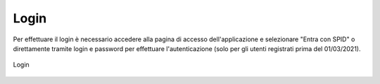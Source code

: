 Login
=====

Per effettuare il login è necessario accedere alla pagina di accesso dell'applicazione e selezionare "Entra con SPID" o direttamente tramite login e password per effettuare l'autenticazione (solo per gli utenti registrati prima del 01/03/2021).

.. figure:: /media/login.png
   :align: center
   :name: login
   :alt: Login

   Login
